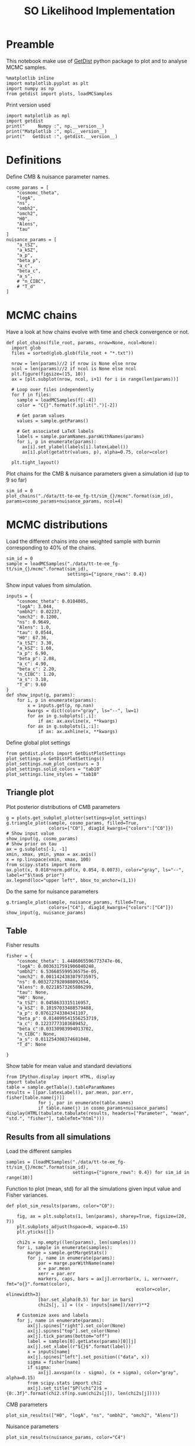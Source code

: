 #+TITLE: SO Likelihood Implementation

* Preamble
This notebook make use of [[https://getdist.readthedocs.io/en/latest/][GetDist]] python package to plot and to analyse MCMC samples.
#+BEGIN_SRC ipython :session :results none
  %matplotlib inline
  import matplotlib.pyplot as plt
  import numpy as np
  from getdist import plots, loadMCSamples
#+END_SRC

Print version used
#+BEGIN_SRC ipython :session :results output
  import matplotlib as mpl
  import getdist
  print("     Numpy :", np.__version__)
  print("Matplotlib :", mpl.__version__)
  print("   GetDist :", getdist.__version__)
#+END_SRC

#+RESULTS:
:      Numpy : 1.16.3
: Matplotlib : 3.1.0
:    GetDist : 1.0.0

* Definitions
Define CMB & nuisance parameter names.
#+BEGIN_SRC ipython :session :results none
  cosmo_params = [
      "cosmomc_theta",
      "logA",
      "ns",
      "ombh2",
      "omch2",
      "H0",
      "Alens",
      "tau"
  ]
  nuisance_params = [
      "a_tSZ",
      "a_kSZ",
      "a_p",
      "beta_p",
      "a_c",
      "beta_c",
      "a_s",
      # "n_CIBC",
      # "T_d"
  ]
#+END_SRC

* MCMC chains
Have a look at how chains evolve with time and check convergence or not.

#+BEGIN_SRC ipython :session :results none
  def plot_chains(file_root, params, nrow=None, ncol=None):
    import glob
    files = sorted(glob.glob(file_root + "*.txt"))

    nrow = len(params)//2 if nrow is None else nrow
    ncol = len(params)//2 if ncol is None else ncol
    plt.figure(figsize=(15, 10))
    ax = [plt.subplot(nrow, ncol, i+1) for i in range(len(params))]

    # Loop over files independently
    for f in files:
      sample = loadMCSamples(f[:-4])
      color = "C{}".format(f.split(".")[-2])

      # Get param values
      values = sample.getParams()

      # Get associated LaTeX labels
      labels = sample.paramNames.parsWithNames(params)
      for i, p in enumerate(params):
        ax[i].set_ylabel(labels[i].latexLabel())
        ax[i].plot(getattr(values, p), alpha=0.75, color=color)

    plt.tight_layout()
#+END_SRC

Plot chains for the CMB & nuisance parameters given a simulation id (up to 9 so far)
#+BEGIN_SRC ipython :session :results raw drawer
  sim_id = 0
  plot_chains("./data/tt-te-ee_fg-tt/sim_{}/mcmc".format(sim_id), params=cosmo_params+nuisance_params, ncol=4)
#+END_SRC

#+RESULTS:
:results:
# Out[17]:
[[file:./obipy-resources/cl1Kst.png]]
:end:

* MCMC distributions

Load the different chains into one weighted sample with burnin corresponding to 40% of the chains.
#+BEGIN_SRC ipython :session :results none
  sim_id = 0
  sample = loadMCSamples("./data/tt-te-ee_fg-tt/sim_{}/mcmc".format(sim_id),
                         settings={"ignore_rows": 0.4})
#+END_SRC

Show input values from simulation.
#+BEGIN_SRC ipython :session :results none
  inputs = {
      "cosmomc_theta": 0.0104085,
      "logA": 3.044,
      "ombh2": 0.02237,
      "omch2": 0.1200,
      "ns": 0.9649,
      "Alens": 1.0,
      "tau": 0.0544,
      "H0": 67.36,
      "a_tSZ": 3.30,
      "a_kSZ": 1.60,
      "a_p": 6.90,
      "beta_p": 2.08,
      "a_c": 4.90,
      "beta_c": 2.20,
      "n_CIBC": 1.20,
      "a_s": 3.10,
      "T_d": 9.60
  }
  def show_input(g, params):
      for i, p in enumerate(params):
          x = inputs.get(p, np.nan)
          kwargs = dict(color="gray", ls="--", lw=1)
          for ax in g.subplots[:,i]:
              if ax: ax.axvline(x, **kwargs)
          for ax in g.subplots[i,:i]:
              if ax: ax.axhline(x, **kwargs)
#+END_SRC

Define global plot settings
#+BEGIN_SRC ipython :session :results none
    from getdist.plots import GetDistPlotSettings
    plot_settings = GetDistPlotSettings()
    plot_settings.num_plot_contours = 3
    plot_settings.solid_colors = "tab10"
    plot_settings.line_styles = "tab10"
#+END_SRC

** Triangle plot

Plot posterior distributions of CMB parameters
#+BEGIN_SRC ipython :session :results raw drawer
  g = plots.get_subplot_plotter(settings=plot_settings)
  g.triangle_plot(sample, cosmo_params, filled=True,
                  colors=["C0"], diag1d_kwargs={"colors":["C0"]})
  # Show input value
  show_input(g, cosmo_params)
  # Show prior on tau
  ax = g.subplots[-1, -1]
  xmin, xmax, ymin, ymax = ax.axis()
  x = np.linspace(xmin, xmax, 100)
  from scipy.stats import norm
  ax.plot(x, 0.018*norm.pdf(x, 0.054, 0.0073), color="gray", ls="--", label=r"$\tau$ prior")
  ax.legend(loc="upper left", bbox_to_anchor=(1,1))
#+END_SRC

#+RESULTS:
:results:
# Out[18]:
: <matplotlib.legend.Legend at 0x7fbb5bd41dd0>
[[file:./obipy-resources/enHOws.png]]
:end:

Do the same for nuisance parameters
#+BEGIN_SRC ipython :session :results raw drawer
  g.triangle_plot(sample, nuisance_params, filled=True,
                  colors=["C4"], diag1d_kwargs={"colors":["C4"]})
  show_input(g, nuisance_params)
#+END_SRC

#+RESULTS:
:results:
# Out[19]:
[[file:./obipy-resources/1bOTCC.png]]
:end:

** Table
Fisher results
#+BEGIN_SRC ipython :session :results none
  fisher = {
      "cosmomc_theta": 1.4486065596773747e-06,
      "logA": 0.0036317591906040248,
      "ombh2": 6.536685599536575e-05,
      "omch2": 0.0011424383079735975,
      "ns": 0.0032727928988092654,
      "Alens": 0.02218573265886299,
      "tau": None,
      "H0": None,
      "a_tSZ": 0.0458633315116957,
      "a_kSZ": 0.10197033488579488,
      "a_p": 0.07612743384341107,
      "beta_p": 0.014099541556253719,
      "a_c": 0.12237773103689452,
      "beta_c":0.03130983994013702,
      "n_CIBC": None,
      "a_s": 0.011254308374681048,
      "T_d": None

  }
#+END_SRC

Show table for mean value and standard deviations
#+BEGIN_SRC ipython :session :results none
  from IPython.display import HTML, display
  import tabulate
  table = sample.getTable().tableParamNames
  results = [[par.latexLabel(), par.mean, par.err, fisher[table.name(j)]]
              for j, par in enumerate(table.names)
              if table.name(j) in cosmo_params+nuisance_params]
  display(HTML(tabulate.tabulate(results, headers=["Parameter", "mean", "std.", "fisher"], tablefmt="html")))
#+END_SRC

*** Org table                                                    :noexport:
#+BEGIN_SRC ipython :session :results raw output
  print(tabulate.tabulate(results, headers=["Parameter", "mean", "std.", "fisher"], tablefmt="orgtbl"))
#+END_SRC

#+RESULTS:
| Parameter                    |      mean |        std. |      fisher |
|------------------------------+-----------+-------------+-------------|
| $\theta_\mathrm{MC}$         | 0.0104079 | 1.42449e-06 | 1.44861e-06 |
| $\log(10^{10} A_\mathrm{s})$ |   3.04818 |   0.0149756 |  0.00363176 |
| $n_\mathrm{s}$               |  0.959824 |  0.00323019 |  0.00327279 |
| $\Omega_\mathrm{b}h^2$       | 0.0224158 | 6.40752e-05 | 6.53669e-05 |
| $\Omega_\mathrm{c}h^2$       |  0.120892 |  0.00112531 |  0.00114244 |
| $A_\mathrm{L}$               |  0.981871 |   0.0258391 |   0.0221857 |
| $\tau_\mathrm{reio}$         | 0.0545363 |  0.00730931 |             |
| $a_\mathrm{tSZ}$             |   3.37069 |   0.0461286 |   0.0458633 |
| $a_\mathrm{kSZ}$             |   1.73616 |    0.100987 |     0.10197 |
| $a_p$                        |   6.86901 |   0.0769267 |   0.0761274 |
| $\beta_p$                    |   2.08381 |   0.0142693 |   0.0140995 |
| $a_c$                        |   4.93582 |     0.12304 |    0.122378 |
| $\beta_c$                    |   2.19563 |   0.0311278 |   0.0313098 |
| $a_s$                        |   3.08726 |   0.0112001 |   0.0112543 |
| $H_0$                        |    67.043 |     0.43428 |             |

** Results from all simulations

Load the different samples
#+BEGIN_SRC ipython :session :results none
  samples = [loadMCSamples("./data/tt-te-ee_fg-tt/sim_{}/mcmc".format(sim_id),
                           settings={"ignore_rows": 0.4}) for sim_id in range(10)]
#+END_SRC

Function to plot (mean, std) for all the simulations given input value and Fisher variances.
#+BEGIN_SRC ipython :session :results none
  def plot_sim_results(params, color="C0"):

      fig, ax = plt.subplots(1, len(params), sharey=True, figsize=(20, 7))
      plt.subplots_adjust(hspace=0, wspace=0.15)
      plt.yticks([])

      chi2s = np.empty((len(params), len(samples)))
      for i, sample in enumerate(samples):
          marge = sample.getMargeStats()
          for j, name in enumerate(params):
              par = marge.parWithName(name)
              x = par.mean
              xerr = par.err
              markers, caps, bars = ax[j].errorbar(x, i, xerr=xerr, fmt="o{}".format(color),
                                                   ecolor=color, elinewidth=3)
              [bar.set_alpha(0.5) for bar in bars]
              chi2s[j, i] = ((x - inputs[name])/xerr)**2

      # Customize axes and labels
      for j, name in enumerate(params):
          ax[j].spines["right"].set_color(None)
          ax[j].spines["top"].set_color(None)
          ax[j].tick_params(bottom="off")
          label = samples[0].getLatex(params)[0][j]
          ax[j].set_xlabel(r"${}$".format(label))
          x = inputs[name]
          ax[j].spines["left"].set_position(("data", x))
          sigma = fisher[name]
          if sigma:
              ax[j].axvspan((x - sigma), (x + sigma), color="gray", alpha=0.15)
          from scipy.stats import chi2
          ax[j].set_title("$P(\chi^2)$ = {0:.3f}".format(chi2.sf(np.sum(chi2s[j]), len(chi2s[j]))))
#+END_SRC

CMB parameters
#+BEGIN_SRC ipython :session :results raw drawer
  plot_sim_results(["H0", "logA", "ns", "ombh2", "omch2", "Alens"])
#+END_SRC

#+RESULTS:
:results:
# Out[24]:
[[file:./obipy-resources/PPHnGN.png]]
:end:

Nuisance parameters
#+BEGIN_SRC ipython :session :results raw drawer
  plot_sim_results(nuisance_params, color="C4")
#+END_SRC

#+RESULTS:
:results:
# Out[25]:
[[file:./obipy-resources/qcFWvd.png]]
:end:
